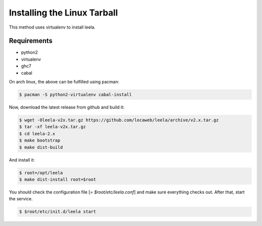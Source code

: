 ==============================
 Installing the Linux Tarball
==============================

This method uses virtualenv to install leela.

Requirements
============

* python2

* virtualenv

* ghc7

* cabal

On arch linux, the above can be fulfilled using pacman:

.. code-block:: sh

  $ pacman -S python2-virtualenv cabal-install

Now, download the latest release from github and build it:

.. code-block:: sh

  $ wget -Oleela-v2x.tar.gz https://github.com/locaweb/leela/archive/v2.x.tar.gz
  $ tar -xf leela-v2x.tar.gz
  $ cd leela-2.x
  $ make bootstrap
  $ make dist-build

And install it:

.. code-block:: sh

  $ root=/opt/leela
  $ make dist-install root=$root

You should check the configuration file [= `$root/etc/leela.conf`] and
make sure everything checks out. After that, start the service.

.. code-block:: sh

  $ $root/etc/init.d/leela start
